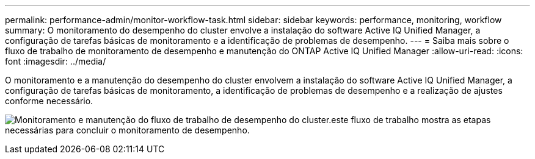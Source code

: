 ---
permalink: performance-admin/monitor-workflow-task.html 
sidebar: sidebar 
keywords: performance, monitoring, workflow 
summary: O monitoramento do desempenho do cluster envolve a instalação do software Active IQ Unified Manager, a configuração de tarefas básicas de monitoramento e a identificação de problemas de desempenho. 
---
= Saiba mais sobre o fluxo de trabalho de monitoramento de desempenho e manutenção do ONTAP Active IQ Unified Manager
:allow-uri-read: 
:icons: font
:imagesdir: ../media/


[role="lead"]
O monitoramento e a manutenção do desempenho do cluster envolvem a instalação do software Active IQ Unified Manager, a configuração de tarefas básicas de monitoramento, a identificação de problemas de desempenho e a realização de ajustes conforme necessário.

image:performance-monitoring-workflow-perf-admin.gif["Monitoramento e manutenção do fluxo de trabalho de desempenho do cluster.este fluxo de trabalho mostra as etapas necessárias para concluir o monitoramento de desempenho."]
